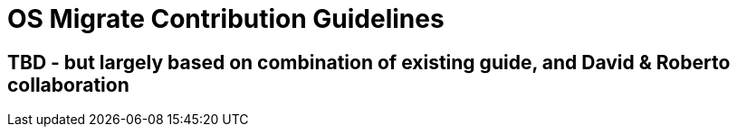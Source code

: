 
[id="os-migrate-contributing_development"]


= OS Migrate Contribution Guidelines

== TBD - but largely based on combination of existing guide, and David & Roberto collaboration
